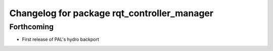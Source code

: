 ^^^^^^^^^^^^^^^^^^^^^^^^^^^^^^^^^^^^^^^^^^^^
Changelog for package rqt_controller_manager
^^^^^^^^^^^^^^^^^^^^^^^^^^^^^^^^^^^^^^^^^^^^

Forthcoming
-----------
* First release of PAL's hydro backport
